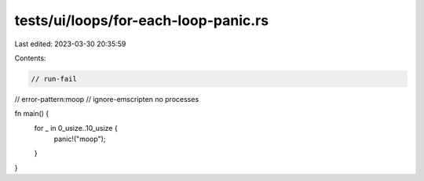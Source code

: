 tests/ui/loops/for-each-loop-panic.rs
=====================================

Last edited: 2023-03-30 20:35:59

Contents:

.. code-block:: rs

    // run-fail
// error-pattern:moop
// ignore-emscripten no processes

fn main() {
    for _ in 0_usize..10_usize {
        panic!("moop");
    }
}


